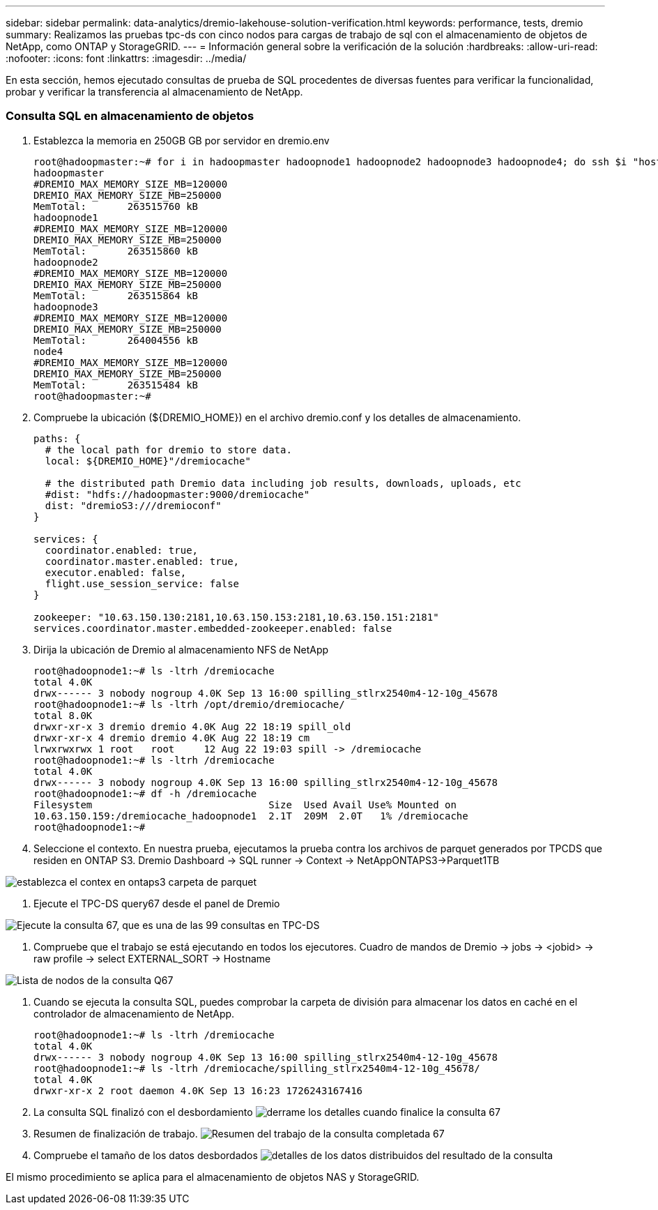 ---
sidebar: sidebar 
permalink: data-analytics/dremio-lakehouse-solution-verification.html 
keywords: performance, tests, dremio 
summary: Realizamos las pruebas tpc-ds con cinco nodos para cargas de trabajo de sql con el almacenamiento de objetos de NetApp, como ONTAP y StorageGRID. 
---
= Información general sobre la verificación de la solución
:hardbreaks:
:allow-uri-read: 
:nofooter: 
:icons: font
:linkattrs: 
:imagesdir: ../media/


[role="lead"]
En esta sección, hemos ejecutado consultas de prueba de SQL procedentes de diversas fuentes para verificar la funcionalidad, probar y verificar la transferencia al almacenamiento de NetApp.



=== Consulta SQL en almacenamiento de objetos

. Establezca la memoria en 250GB GB por servidor en dremio.env
+
....
root@hadoopmaster:~# for i in hadoopmaster hadoopnode1 hadoopnode2 hadoopnode3 hadoopnode4; do ssh $i "hostname; grep -i  DREMIO_MAX_MEMORY_SIZE_MB /opt/dremio/conf/dremio-env; cat /proc/meminfo  | grep -i memtotal"; done
hadoopmaster
#DREMIO_MAX_MEMORY_SIZE_MB=120000
DREMIO_MAX_MEMORY_SIZE_MB=250000
MemTotal:       263515760 kB
hadoopnode1
#DREMIO_MAX_MEMORY_SIZE_MB=120000
DREMIO_MAX_MEMORY_SIZE_MB=250000
MemTotal:       263515860 kB
hadoopnode2
#DREMIO_MAX_MEMORY_SIZE_MB=120000
DREMIO_MAX_MEMORY_SIZE_MB=250000
MemTotal:       263515864 kB
hadoopnode3
#DREMIO_MAX_MEMORY_SIZE_MB=120000
DREMIO_MAX_MEMORY_SIZE_MB=250000
MemTotal:       264004556 kB
node4
#DREMIO_MAX_MEMORY_SIZE_MB=120000
DREMIO_MAX_MEMORY_SIZE_MB=250000
MemTotal:       263515484 kB
root@hadoopmaster:~#
....
. Compruebe la ubicación (${DREMIO_HOME}) en el archivo dremio.conf y los detalles de almacenamiento.
+
....
paths: {
  # the local path for dremio to store data.
  local: ${DREMIO_HOME}"/dremiocache"

  # the distributed path Dremio data including job results, downloads, uploads, etc
  #dist: "hdfs://hadoopmaster:9000/dremiocache"
  dist: "dremioS3:///dremioconf"
}

services: {
  coordinator.enabled: true,
  coordinator.master.enabled: true,
  executor.enabled: false,
  flight.use_session_service: false
}

zookeeper: "10.63.150.130:2181,10.63.150.153:2181,10.63.150.151:2181"
services.coordinator.master.embedded-zookeeper.enabled: false
....
. Dirija la ubicación de Dremio al almacenamiento NFS de NetApp
+
....
root@hadoopnode1:~# ls -ltrh /dremiocache
total 4.0K
drwx------ 3 nobody nogroup 4.0K Sep 13 16:00 spilling_stlrx2540m4-12-10g_45678
root@hadoopnode1:~# ls -ltrh /opt/dremio/dremiocache/
total 8.0K
drwxr-xr-x 3 dremio dremio 4.0K Aug 22 18:19 spill_old
drwxr-xr-x 4 dremio dremio 4.0K Aug 22 18:19 cm
lrwxrwxrwx 1 root   root     12 Aug 22 19:03 spill -> /dremiocache
root@hadoopnode1:~# ls -ltrh /dremiocache
total 4.0K
drwx------ 3 nobody nogroup 4.0K Sep 13 16:00 spilling_stlrx2540m4-12-10g_45678
root@hadoopnode1:~# df -h /dremiocache
Filesystem                              Size  Used Avail Use% Mounted on
10.63.150.159:/dremiocache_hadoopnode1  2.1T  209M  2.0T   1% /dremiocache
root@hadoopnode1:~#
....
. Seleccione el contexto. En nuestra prueba, ejecutamos la prueba contra los archivos de parquet generados por TPCDS que residen en ONTAP S3. Dremio Dashboard -> SQL runner -> Context -> NetAppONTAPS3->Parquet1TB


image:ontaps3-context.png["establezca el contex en ontaps3 carpeta de parquet"]

. Ejecute el TPC-DS query67 desde el panel de Dremio


image:TPCDS-Q67.png["Ejecute la consulta 67, que es una de las 99 consultas en TPC-DS"]

. Compruebe que el trabajo se está ejecutando en todos los ejecutores. Cuadro de mandos de Dremio -> jobs -> <jobid> -> raw profile -> select EXTERNAL_SORT -> Hostname


image:node-in-query.png["Lista de nodos de la consulta Q67"]

. Cuando se ejecuta la consulta SQL, puedes comprobar la carpeta de división para almacenar los datos en caché en el controlador de almacenamiento de NetApp.
+
....
root@hadoopnode1:~# ls -ltrh /dremiocache
total 4.0K
drwx------ 3 nobody nogroup 4.0K Sep 13 16:00 spilling_stlrx2540m4-12-10g_45678
root@hadoopnode1:~# ls -ltrh /dremiocache/spilling_stlrx2540m4-12-10g_45678/
total 4.0K
drwxr-xr-x 2 root daemon 4.0K Sep 13 16:23 1726243167416
....
. La consulta SQL finalizó con el desbordamiento image:spinover.png["derrame los detalles cuando finalice la consulta 67"]
. Resumen de finalización de trabajo. image:jobsummary.png["Resumen del trabajo de la consulta completada 67"]
. Compruebe el tamaño de los datos desbordados image:splleddata.png["detalles de los datos distribuidos del resultado de la consulta"]


El mismo procedimiento se aplica para el almacenamiento de objetos NAS y StorageGRID.
